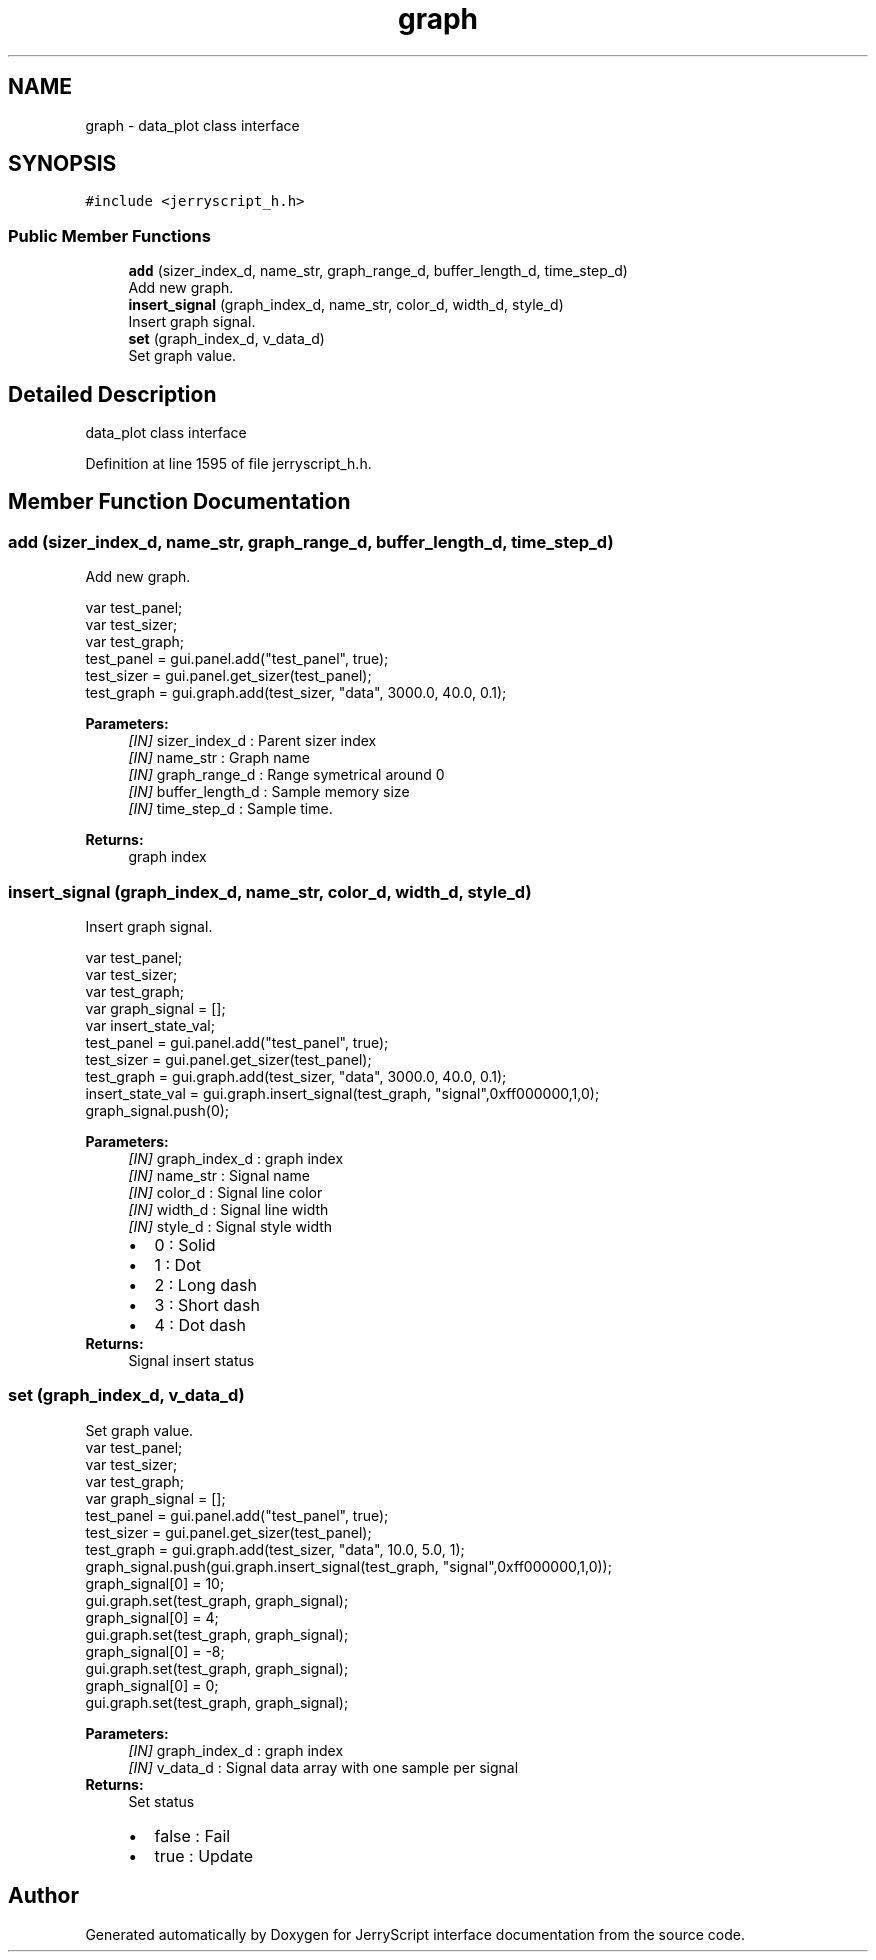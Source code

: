 .TH "graph" 3 "Mon Apr 20 2020" "Version V2.0" "JerryScript interface documentation" \" -*- nroff -*-
.ad l
.nh
.SH NAME
graph \- data_plot class interface  

.SH SYNOPSIS
.br
.PP
.PP
\fC#include <jerryscript_h\&.h>\fP
.SS "Public Member Functions"

.in +1c
.ti -1c
.RI "\fBadd\fP (sizer_index_d, name_str, graph_range_d, buffer_length_d, time_step_d)"
.br
.RI "Add new graph\&. "
.ti -1c
.RI "\fBinsert_signal\fP (graph_index_d, name_str, color_d, width_d, style_d)"
.br
.RI "Insert graph signal\&. "
.ti -1c
.RI "\fBset\fP (graph_index_d, v_data_d)"
.br
.RI "Set graph value\&. "
.in -1c
.SH "Detailed Description"
.PP 
data_plot class interface 
.PP
Definition at line 1595 of file jerryscript_h\&.h\&.
.SH "Member Function Documentation"
.PP 
.SS "add (sizer_index_d, name_str, graph_range_d, buffer_length_d, time_step_d)"

.PP
Add new graph\&. 
.PP
.nf
var test_panel;
var test_sizer;
var test_graph;
test_panel = gui\&.panel\&.add("test_panel", true);
test_sizer = gui\&.panel\&.get_sizer(test_panel);
test_graph = gui\&.graph\&.add(test_sizer, "data", 3000\&.0, 40\&.0, 0\&.1);

.fi
.PP
.PP
\fBParameters:\fP
.RS 4
\fI[IN]\fP sizer_index_d : Parent sizer index 
.br
\fI[IN]\fP name_str : Graph name 
.br
\fI[IN]\fP graph_range_d : Range symetrical around 0 
.br
\fI[IN]\fP buffer_length_d : Sample memory size 
.br
\fI[IN]\fP time_step_d : Sample time\&. 
.RE
.PP
\fBReturns:\fP
.RS 4
graph index 
.RE
.PP

.SS "insert_signal (graph_index_d, name_str, color_d, width_d, style_d)"

.PP
Insert graph signal\&. 
.PP
.nf
var test_panel;
var test_sizer;
var test_graph;
var graph_signal = [];
var insert_state_val;
test_panel = gui\&.panel\&.add("test_panel", true);
test_sizer = gui\&.panel\&.get_sizer(test_panel);
test_graph = gui\&.graph\&.add(test_sizer, "data", 3000\&.0, 40\&.0, 0\&.1);
insert_state_val = gui\&.graph\&.insert_signal(test_graph, "signal",0xff000000,1,0);
graph_signal\&.push(0);

.fi
.PP
.PP
\fBParameters:\fP
.RS 4
\fI[IN]\fP graph_index_d : graph index 
.br
\fI[IN]\fP name_str : Signal name 
.br
\fI[IN]\fP color_d : Signal line color 
.br
\fI[IN]\fP width_d : Signal line width 
.br
\fI[IN]\fP style_d : Signal style width 
.PD 0

.IP "\(bu" 2
0 : Solid 
.IP "\(bu" 2
1 : Dot 
.IP "\(bu" 2
2 : Long dash 
.IP "\(bu" 2
3 : Short dash 
.IP "\(bu" 2
4 : Dot dash 
.PP
.RE
.PP
\fBReturns:\fP
.RS 4
Signal insert status 
.RE
.PP

.SS "set (graph_index_d, v_data_d)"

.PP
Set graph value\&. 
.PP
.nf
var test_panel;
var test_sizer;
var test_graph;
var graph_signal = [];
test_panel = gui\&.panel\&.add("test_panel", true);
test_sizer = gui\&.panel\&.get_sizer(test_panel);
test_graph = gui\&.graph\&.add(test_sizer, "data", 10\&.0, 5\&.0, 1);
graph_signal\&.push(gui\&.graph\&.insert_signal(test_graph, "signal",0xff000000,1,0));
graph_signal[0] = 10;
gui\&.graph\&.set(test_graph, graph_signal);
graph_signal[0] = 4;
gui\&.graph\&.set(test_graph, graph_signal);
graph_signal[0] = -8;
gui\&.graph\&.set(test_graph, graph_signal);
graph_signal[0] = 0;
gui\&.graph\&.set(test_graph, graph_signal);

.fi
.PP
.PP
\fBParameters:\fP
.RS 4
\fI[IN]\fP graph_index_d : graph index 
.br
\fI[IN]\fP v_data_d : Signal data array with one sample per signal 
.RE
.PP
\fBReturns:\fP
.RS 4
Set status 
.PD 0

.IP "\(bu" 2
false : Fail 
.IP "\(bu" 2
true : Update 
.PP
.RE
.PP


.SH "Author"
.PP 
Generated automatically by Doxygen for JerryScript interface documentation from the source code\&.
